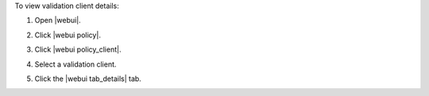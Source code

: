 .. This is an included how-to. 


To view validation client details:

#. Open |webui|.
#. Click |webui policy|.
#. Click |webui policy_client|.
#. Select a validation client.

   .. image:: ../../images/step_manage_webui_policy_validation_view_details.png

#. Click the |webui tab_details| tab.
